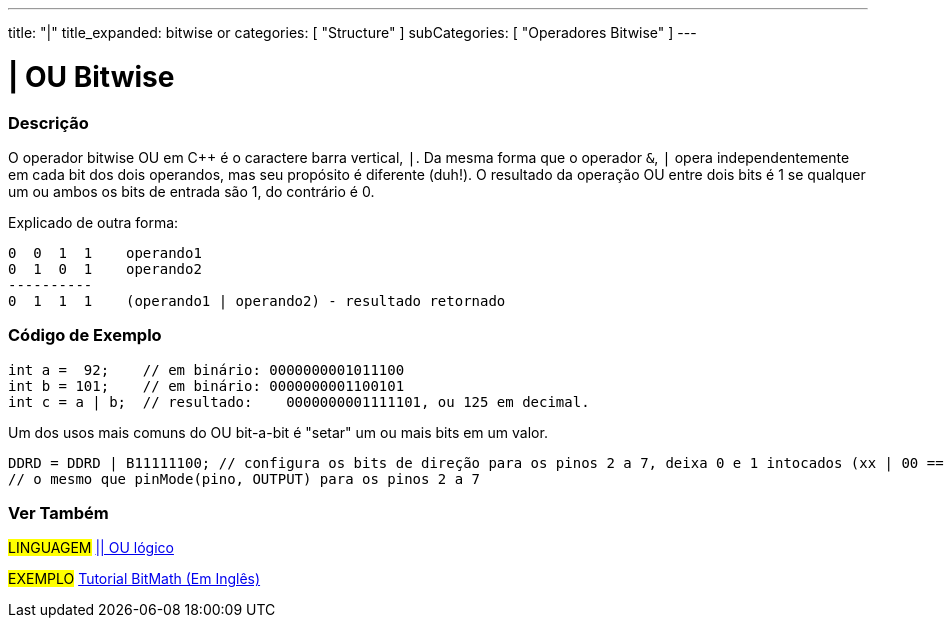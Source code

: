---
title: "|"
title_expanded: bitwise or
categories: [ "Structure" ]
subCategories: [ "Operadores Bitwise" ]
---

= | OU Bitwise

// OVERVIEW SECTION STARTS
[#overview]
--

[float]
=== Descrição
O operador bitwise OU em C++ é o caractere barra vertical, `|`. Da mesma forma que o operador `&`, `|` opera  independentemente em cada bit dos dois operandos, mas seu propósito é diferente (duh!). O resultado da operação OU entre dois bits é 1 se qualquer um ou ambos os bits de entrada são 1, do contrário é 0.
[%hardbreaks]

Explicado de outra forma:

    0  0  1  1    operando1
    0  1  0  1    operando2
    ----------
    0  1  1  1    (operando1 | operando2) - resultado retornado
[%hardbreaks]

--
// OVERVIEW SECTION ENDS



// HOW TO USE SECTION STARTS
[#howtouse]
--

[float]
=== Código de Exemplo

[source,arduino]
----
int a =  92;    // em binário: 0000000001011100
int b = 101;    // em binário: 0000000001100101
int c = a | b;  // resultado:    0000000001111101, ou 125 em decimal.
----
[%hardbreaks]

Um dos usos mais comuns do OU bit-a-bit é "setar" um ou mais bits em um valor.

[source,arduino]
----
DDRD = DDRD | B11111100; // configura os bits de direção para os pinos 2 a 7, deixa 0 e 1 intocados (xx | 00 == xx)
// o mesmo que pinMode(pino, OUTPUT) para os pinos 2 a 7
----

--
// HOW TO USE SECTION ENDS


// SEE ALSO SECTION
[#see_also]
--

[float]
=== Ver Também


[role="language"]
#LINGUAGEM# link:../../boolean-operators/logicalor[|| OU lógico]

[role="example"]
#EXEMPLO# https://www.arduino.cc/playground/Code/BitMath[Tutorial BitMath (Em Inglês)^]

--
// SEE ALSO SECTION ENDS
